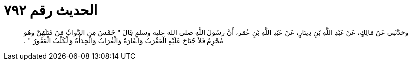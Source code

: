 
= الحديث رقم ٧٩٢

[quote.hadith]
وَحَدَّثَنِي عَنْ مَالِكٍ، عَنْ عَبْدِ اللَّهِ بْنِ دِينَارٍ، عَنْ عَبْدِ اللَّهِ بْنِ عُمَرَ، أَنَّ رَسُولَ اللَّهِ صلى الله عليه وسلم قَالَ ‏"‏ خَمْسٌ مِنَ الدَّوَابِّ مَنْ قَتَلَهُنَّ وَهُوَ مُحْرِمٌ فَلاَ جُنَاحَ عَلَيْهِ الْعَقْرَبُ وَالْفَأْرَةُ وَالْغُرَابُ وَالْحِدَأَةُ وَالْكَلْبُ الْعَقُورُ ‏"‏ ‏.‏